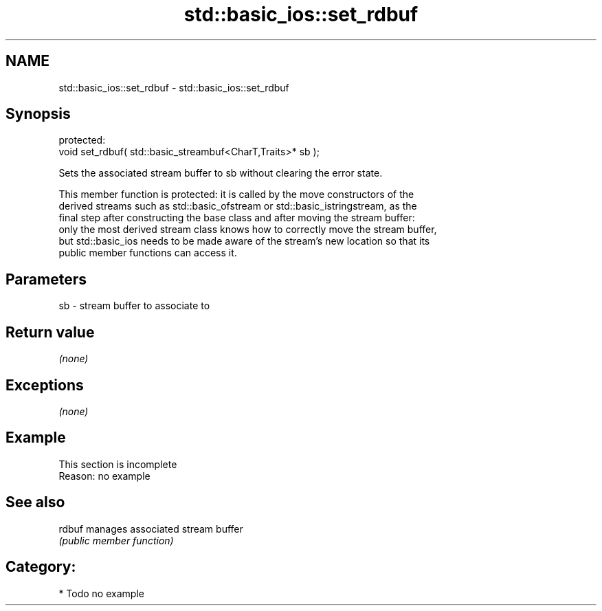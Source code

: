 .TH std::basic_ios::set_rdbuf 3 "2018.03.28" "http://cppreference.com" "C++ Standard Libary"
.SH NAME
std::basic_ios::set_rdbuf \- std::basic_ios::set_rdbuf

.SH Synopsis
   protected:
   void set_rdbuf( std::basic_streambuf<CharT,Traits>* sb );

   Sets the associated stream buffer to sb without clearing the error state.

   This member function is protected: it is called by the move constructors of the
   derived streams such as std::basic_ofstream or std::basic_istringstream, as the
   final step after constructing the base class and after moving the stream buffer:
   only the most derived stream class knows how to correctly move the stream buffer,
   but std::basic_ios needs to be made aware of the stream's new location so that its
   public member functions can access it.

.SH Parameters

   sb - stream buffer to associate to

.SH Return value

   \fI(none)\fP

.SH Exceptions

   \fI(none)\fP

.SH Example

    This section is incomplete
    Reason: no example

.SH See also

   rdbuf manages associated stream buffer
         \fI(public member function)\fP 

.SH Category:

     * Todo no example
